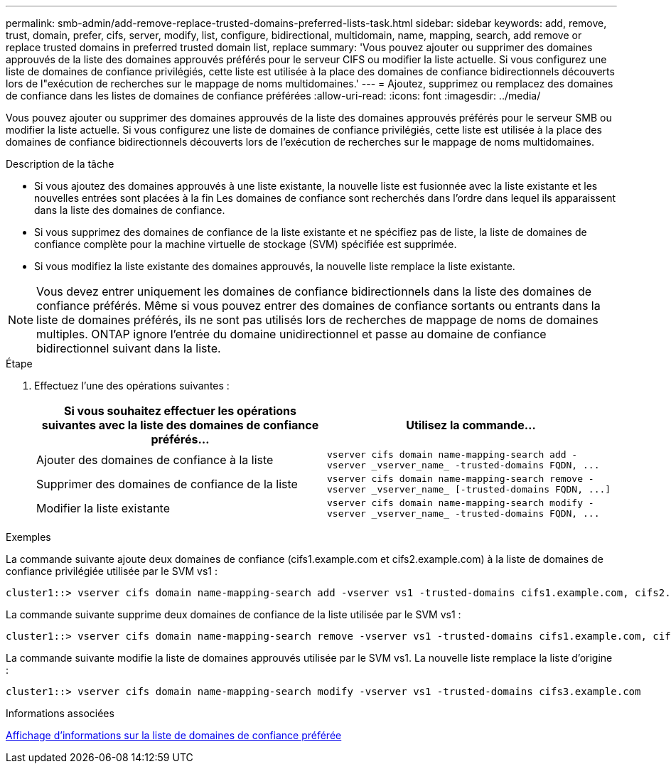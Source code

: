 ---
permalink: smb-admin/add-remove-replace-trusted-domains-preferred-lists-task.html 
sidebar: sidebar 
keywords: add, remove, trust, domain, prefer, cifs, server, modify, list, configure, bidirectional, multidomain, name, mapping, search, add remove or replace trusted domains in preferred trusted domain list, replace 
summary: 'Vous pouvez ajouter ou supprimer des domaines approuvés de la liste des domaines approuvés préférés pour le serveur CIFS ou modifier la liste actuelle. Si vous configurez une liste de domaines de confiance privilégiés, cette liste est utilisée à la place des domaines de confiance bidirectionnels découverts lors de l"exécution de recherches sur le mappage de noms multidomaines.' 
---
= Ajoutez, supprimez ou remplacez des domaines de confiance dans les listes de domaines de confiance préférées
:allow-uri-read: 
:icons: font
:imagesdir: ../media/


[role="lead"]
Vous pouvez ajouter ou supprimer des domaines approuvés de la liste des domaines approuvés préférés pour le serveur SMB ou modifier la liste actuelle. Si vous configurez une liste de domaines de confiance privilégiés, cette liste est utilisée à la place des domaines de confiance bidirectionnels découverts lors de l'exécution de recherches sur le mappage de noms multidomaines.

.Description de la tâche
* Si vous ajoutez des domaines approuvés à une liste existante, la nouvelle liste est fusionnée avec la liste existante et les nouvelles entrées sont placées à la fin Les domaines de confiance sont recherchés dans l'ordre dans lequel ils apparaissent dans la liste des domaines de confiance.
* Si vous supprimez des domaines de confiance de la liste existante et ne spécifiez pas de liste, la liste de domaines de confiance complète pour la machine virtuelle de stockage (SVM) spécifiée est supprimée.
* Si vous modifiez la liste existante des domaines approuvés, la nouvelle liste remplace la liste existante.


[NOTE]
====
Vous devez entrer uniquement les domaines de confiance bidirectionnels dans la liste des domaines de confiance préférés. Même si vous pouvez entrer des domaines de confiance sortants ou entrants dans la liste de domaines préférés, ils ne sont pas utilisés lors de recherches de mappage de noms de domaines multiples. ONTAP ignore l'entrée du domaine unidirectionnel et passe au domaine de confiance bidirectionnel suivant dans la liste.

====
.Étape
. Effectuez l'une des opérations suivantes :
+
|===
| Si vous souhaitez effectuer les opérations suivantes avec la liste des domaines de confiance préférés... | Utilisez la commande... 


 a| 
Ajouter des domaines de confiance à la liste
 a| 
`+vserver cifs domain name-mapping-search add -vserver _vserver_name_ -trusted-domains FQDN, ...+`



 a| 
Supprimer des domaines de confiance de la liste
 a| 
`+vserver cifs domain name-mapping-search remove -vserver _vserver_name_ [-trusted-domains FQDN, ...]+`



 a| 
Modifier la liste existante
 a| 
`+vserver cifs domain name-mapping-search modify -vserver _vserver_name_ -trusted-domains FQDN, ...+`

|===


.Exemples
La commande suivante ajoute deux domaines de confiance (cifs1.example.com et cifs2.example.com) à la liste de domaines de confiance privilégiée utilisée par le SVM vs1 :

[listing]
----
cluster1::> vserver cifs domain name-mapping-search add -vserver vs1 -trusted-domains cifs1.example.com, cifs2.example.com
----
La commande suivante supprime deux domaines de confiance de la liste utilisée par le SVM vs1 :

[listing]
----
cluster1::> vserver cifs domain name-mapping-search remove -vserver vs1 -trusted-domains cifs1.example.com, cifs2.example.com
----
La commande suivante modifie la liste de domaines approuvés utilisée par le SVM vs1. La nouvelle liste remplace la liste d'origine :

[listing]
----
cluster1::> vserver cifs domain name-mapping-search modify -vserver vs1 -trusted-domains cifs3.example.com
----
.Informations associées
xref:display-preferred-trusted-domain-list-task.adoc[Affichage d'informations sur la liste de domaines de confiance préférée]

